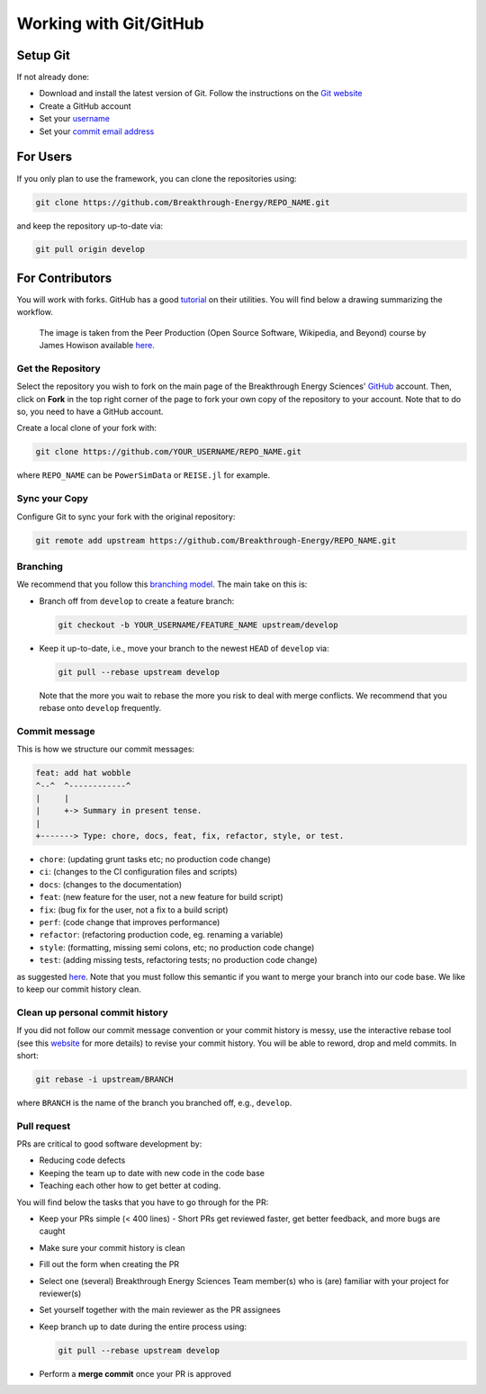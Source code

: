 Working with Git/GitHub
=======================


Setup Git
---------
If not already done:

+ Download and install the latest version of Git. Follow the instructions on the
  `Git website <https://git-scm.com/downloads>`_
+ Create a GitHub account
+ Set your `username
  <https://docs.github.com/en/github/getting-started-with-github/setting-your-username-in-git>`_
+ Set your `commit email address
  <https://docs.github.com/en/github/setting-up-and-managing-your-github-user-account/setting-your-commit-email-address>`_


For Users
---------
If you only plan to use the framework, you can clone the repositories using:

.. code-block:: console

    git clone https://github.com/Breakthrough-Energy/REPO_NAME.git

and keep the repository up-to-date via:

.. code-block:: console

    git pull origin develop


For Contributors
----------------
You will work with forks. GitHub has a good `tutorial <https://docs.github.com/en/free-pro-team@latest/github/getting-started-with-github/fork-a-repo>`_ on their utilities.
You will find below a drawing summarizing the workflow.

.. figure:: /_static/img/fork_and_clone.png

    The image is taken from the Peer Production (Open Source Software, Wikipedia, and Beyond) course by James Howison available `here <https://jameshowison.github.io/peer_production_course/pp_syllabus.html>`_.


Get the Repository
++++++++++++++++++
Select the repository you wish to fork on the main page of the Breakthrough Energy
Sciences' `GitHub <https://github.com/Breakthrough-Energy>`_ account. Then, click on
**Fork** in the top right corner of the page to fork your own copy of the repository
to your account. Note that to do so, you need to have a GitHub account.

Create a local clone of your fork with:

.. code-block:: console

    git clone https://github.com/YOUR_USERNAME/REPO_NAME.git

where ``REPO_NAME`` can be ``PowerSimData`` or ``REISE.jl`` for example.


Sync your Copy
++++++++++++++
Configure Git to sync your fork with the original repository:

.. code-block:: console

    git remote add upstream https://github.com/Breakthrough-Energy/REPO_NAME.git


Branching
+++++++++
We recommend that you follow this `branching model
<https://nvie.com/posts/a-successful-git-branching-model/>`_. The main take on this is:

+ Branch off from ``develop`` to create a feature branch:

  .. code-block:: console

      git checkout -b YOUR_USERNAME/FEATURE_NAME upstream/develop

+ Keep it up-to-date, i.e., move your branch to the newest ``HEAD`` of ``develop`` via:

  .. code-block:: console

      git pull --rebase upstream develop

  Note that the more you wait to rebase the more you risk to deal with merge conflicts.
  We recommend that you rebase onto ``develop`` frequently.


Commit message
++++++++++++++
This is how we structure our commit messages:

.. code-block:: console

    feat: add hat wobble
    ^--^  ^------------^
    |     |
    |     +-> Summary in present tense.
    |
    +-------> Type: chore, docs, feat, fix, refactor, style, or test.


+ ``chore``: (updating grunt tasks etc; no production code change)
+ ``ci``: (changes to the CI configuration files and scripts)
+ ``docs``: (changes to the documentation)
+ ``feat``: (new feature for the user, not a new feature for build script)
+ ``fix``: (bug fix for the user, not a fix to a build script)
+ ``perf``: (code change that improves performance)
+ ``refactor``: (refactoring production code, eg. renaming a variable)
+ ``style``: (formatting, missing semi colons, etc; no production code change)
+ ``test``: (adding missing tests, refactoring tests; no production code change)

as suggested `here <https://seesparkbox.com/foundry/semantic_commit_messages>`_. Note
that you must follow this semantic if you want to merge your branch into our code base.
We like to keep our commit history clean.


Clean up personal commit history
++++++++++++++++++++++++++++++++
If you did not follow our commit message convention or your commit history is messy,
use the interactive rebase tool (see this `website
<https://git-scm.com/book/en/v2/Git-Tools-Rewriting-History>`_ for more details) to
revise your commit history. You will be able to reword, drop and meld commits. In short:

.. code-block:: console

    git rebase -i upstream/BRANCH

where ``BRANCH`` is the name of the branch you branched off, e.g., ``develop``.


Pull request
++++++++++++
PRs are critical to good software development by:

+ Reducing code defects
+ Keeping the team up to date with new code in the code base
+ Teaching each other how to get better at coding.

You will find below the tasks that you have to go through for the PR:

+ Keep your PRs simple (< 400 lines) - Short PRs get reviewed faster, get better
  feedback, and more bugs are caught
+ Make sure your commit history is clean
+ Fill out the form when creating the PR
+ Select one (several) Breakthrough Energy Sciences Team member(s) who is (are)
  familiar with your project for reviewer(s)
+ Set yourself together with the main reviewer as the PR assignees
+ Keep branch up to date during the entire process using:

  .. code-block:: console

      git pull --rebase upstream develop
+ Perform a **merge commit** once your PR is approved
